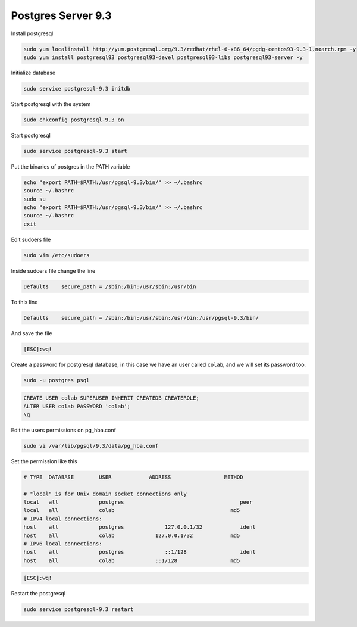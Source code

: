 .. -*- coding: utf-8 -*-

.. highlight:: rest

.. _colab_software:

Postgres Server 9.3
===================

Install postgresql

.. code-block::

    sudo yum localinstall http://yum.postgresql.org/9.3/redhat/rhel-6-x86_64/pgdg-centos93-9.3-1.noarch.rpm -y
    sudo yum install postgresql93 postgresql93-devel postgresql93-libs postgresql93-server -y

Initialize database

.. code-block::

    sudo service postgresql-9.3 initdb

Start postgresql with the system

.. code-block::

    sudo chkconfig postgresql-9.3 on

Start postgresql

.. code-block::

    sudo service postgresql-9.3 start

Put the binaries of postgres in the PATH variable

.. code-block::

    echo "export PATH=$PATH:/usr/pgsql-9.3/bin/" >> ~/.bashrc
    source ~/.bashrc
    sudo su
    echo "export PATH=$PATH:/usr/pgsql-9.3/bin/" >> ~/.bashrc
    source ~/.bashrc
    exit

Edit sudoers file

.. code-block::

    sudo vim /etc/sudoers
    
Inside sudoers file change the line

.. code-block::

    Defaults    secure_path = /sbin:/bin:/usr/sbin:/usr/bin
    
To this line

.. code-block::

    Defaults    secure_path = /sbin:/bin:/usr/sbin:/usr/bin:/usr/pgsql-9.3/bin/

And save the file

.. code-block::

    [ESC]:wq!

Create a password for postgresql database, in this case we have an user called ``colab``, and we  will set its password too.

.. code-block::

    sudo -u postgres psql
    
.. code-block::

    CREATE USER colab SUPERUSER INHERIT CREATEDB CREATEROLE;
    ALTER USER colab PASSWORD 'colab';
    \q

Edit the users permissions on pg_hba.conf

.. code-block::

    sudo vi /var/lib/pgsql/9.3/data/pg_hba.conf

Set the permission like this

.. code-block::

    # TYPE  DATABASE        USER            ADDRESS                 METHOD
    
    # "local" is for Unix domain socket connections only
    local   all             postgres                                     peer
    local   all             colab                                     md5
    # IPv4 local connections:
    host    all             postgres             127.0.0.1/32            ident
    host    all             colab             127.0.0.1/32            md5
    # IPv6 local connections:
    host    all             postgres             ::1/128                 ident
    host    all             colab             ::1/128                 md5

.. code-block::

    [ESC]:wq!
  
Restart the postgresql

.. code-block::

    sudo service postgresql-9.3 restart


